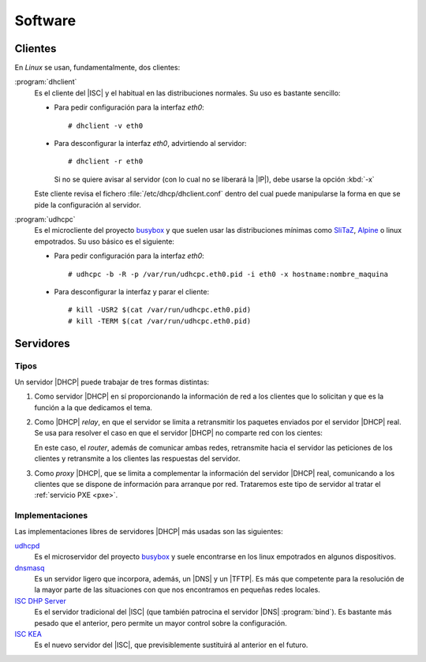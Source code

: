Software
********

.. _DHCP-clients:

Clientes
========
En *Linux* se usan, fundamentalmente, dos clientes:

.. _dhclient:
.. index:: index

:program:`dhclient`
   Es el cliente del |ISC| y el habitual en las distribuciones normales. Su uso
   es bastante sencillo:

   * Para pedir configuración para la interfaz *eth0*::

      # dhclient -v eth0

   * Para desconfigurar la interfaz *eth0*, advirtiendo al servidor::

      # dhclient -r eth0

     Si no se quiere avisar al servidor (con lo cual no se liberará la |IP|),
     debe usarse la opción :kbd:`-x`

   Este cliente revisa el fichero :file:`/etc/dhcp/dhclient.conf` dentro del
   cual puede manipularse la forma en que se pide la configuración al servidor.

.. _udhcpc:

:program:`udhcpc`
   Es el microcliente del proyecto `busybox <https://www.busybox.net/>`_ y que
   suelen usar las distribuciones mínimas como SliTaZ_, Alpine_ o linux
   empotrados. Su uso básico es el siguiente:

   * Para pedir configuración para la interfaz *eth0*::

      # udhcpc -b -R -p /var/run/udhcpc.eth0.pid -i eth0 -x hostname:nombre_maquina

   * Para desconfigurar la interfaz y parar el cliente::

      # kill -USR2 $(cat /var/run/udhcpc.eth0.pid)
      # kill -TERM $(cat /var/run/udhcpc.eth0.pid)

Servidores
==========
Tipos
-----
Un servidor |DHCP| puede trabajar de tres formas distintas:

#. Como servidor |DHCP| en sí proporcionando la información de red a los
   clientes que lo solicitan y que es la función a la que dedicamos el tema.

#. Como |DHCP| *relay*, en que el servidor se limita a retransmitir los paquetes
   enviados por el servidor |DHCP| real. Se usa para resolver el caso en que el
   servidor |DHCP| no comparte red con los cientes:

   .. image:: files/DHCPrelay.png

   En este caso, el *router*, además de comunicar ambas redes, retransmite hacia
   el servidor las peticiones de los clientes y retransmite a los clientes las
   respuestas del servidor.

#. Como *proxy* |DHCP|, que se limita a complementar la información del servidor
   |DHCP| real, comunicando a los clientes que se dispone de información para
   arranque por red. Trataremos este tipo de servidor al tratar el
   :ref:`servicio PXE <pxe>`.

Implementaciones
----------------
Las implementaciones libres de servidores |DHCP| más usadas son las siguientes:

`udhcpd <https://udhcp.busybox.net/>`_
   Es el microservidor del proyecto `busybox <https://www.busybox.net/>`_ y suele
   encontrarse en los linux empotrados en algunos dispositivos.

`dnsmasq <http://www.thekelleys.org.uk/dnsmasq/doc.html>`_
   Es un servidor ligero que incorpora, además, un |DNS| y un |TFTP|. Es más que
   competente para la resolución de la mayor parte de las situaciones con que
   nos encontramos en pequeñas redes locales.

`ISC DHP Server <https://www.isc.org/dhcp-manual-pages/>`_
   Es el servidor tradicional del |ISC| (que también patrocina el servidor |DNS|
   :program:`bind`). Es bastante más pesado que el anterior, pero permite un
   mayor control sobre la configuración.

`ISC KEA <https://kea.isc.org/wiki>`_
   Es el nuevo servidor del |ISC|, que previsiblemente sustituirá al anterior en
   el futuro.

.. |ISC| replace:: :abbr:`ISC (Internet Systems Consortium)`
.. |TFTP| replace:: :abbr:`TFTP (Trivial FTP)`

.. _Alpine: https://alpinelinux.org/
.. _SliTaZ: http://slitaz.org/es/
